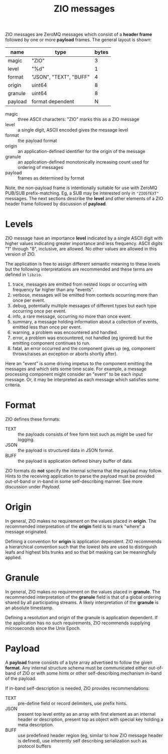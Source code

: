 #+title:  ZIO messages

ZIO messages are ZeroMQ messages which consist of a *header frame*
followed by one or more *payload* frames.  The general layout is shown:

|---------+------------------------+-------|
| name    | type                   | bytes |
|---------+------------------------+-------|
| magic   | "ZIO"                  |     3 |
| level   | "%d"                   |     1 |
| format  | "JSON", "TEXT", "BUFF" |     4 |
| origin  | uint64                 |     8 |
| granule | uint64                 |     8 |
|---------+------------------------+-------|
| payload | format dependent       |     N |
|---------+------------------------+-------|

- magic :: three ASCII characters: "ZIO" marks this as a ZIO message
- level :: a single digit, ASCII encoded gives the message level
- format :: the payload format
- origin :: an application-defined identifier for the origin of the message
- granule :: an application-defined monotonically increasing count used for ordering of messages
- payload :: frames as determined by format

Note, the non-payload frame is intentionally suitable for use with
ZeroMQ PUB/SUB prefix-matching.  Eg, a SUB may be interested only in
~"ZIO5TEXT"~ messages.  The next sections describe the *level* and other
elements of a ZIO header frame followed by discussion of *payload*.

* Levels

ZIO message have an importance *level* indicated by a single ASCII digit
with higher values indicating greater importance and less frequency.
ASCII digits "1" through "8", inclusive, are allowed.  No other values
are allowed in this version of ZIO.  

The application is free to assign different semantic meaning to these
levels but the following interpretations are recommended and these
terms are defined in ~libzio~.

1. trace, messages are emitted from nested loops or occurring with
   frequency far higher than any "events".
2. verbose, messages will be emitted from contexts occurring more than
   once per event.
3. debug, potentially multiple messages of different types but each
   type occurring once per event.
4. info, a rare message, occurring no more than once event.
5. summary, a message holding information about a collection of
   events, emitted less than once per event.
6. warning, a problem was encountered and handled.
7. error, a problem was encountered, not handled (eg ignored) but the
   emitting component continues to run.
8. fatal, an error occurred and the component gives up (eg, component
   throws/raises an exception or aborts shortly after).

Here an "event" is some driving impetus to the component emitting the
messages and which sets some time scale.  For example, a message
processing component might consider an "event" to be each input
message.  Or, it may be interpreted as each message which satisfies
some criteria.

* Format

ZIO defines these formats:

- TEXT :: the payloads consists of free form text such as might be used for logging.
- JSON :: the payload is structured data in JSON format.
- BUFF :: the payload is application defined binary buffer of data.

ZIO formats do *not* specify the internal schema that the payload may
follow.  Hints to the receiving application to parse the payload must
be provided out-of-band or in-band in some self-describing manner.
See more discussion under [[Payload]].

* Origin

In general, ZIO makes no requirement on the values placed in *origin*.
The recommended interpretation of the *origin* field is to mark "where"
a message originated.  

Defining a convention for *origin* is application dependent.  ZIO
recommends a hierarchical convention such that the lowest bits are
used to distinguish leafs and highest bits trunks and so that bit
masking can be meaningfully applied.

* Granule

In general, ZIO makes no requirement on the values placed in *granule*.
The recommended interpretation of the *granule* field is that of a
global ordering shared by all participating streams.  A likely
interpretation of the *granule* is an absolute timestamp.  

Defining a resolution and origin of the granule is application
dependent.  If the application has no such requirements, ZIO
recommends supplying microseconds since the Unix Epoch.

* Payload

A *payload* frame consists of a byte array advertised to follow the
given *format*.  Any internal structure schema must be communicated
either out-of-band of ZIO or with some hints or other self-describing
mechanism in-band of the payload.

If in-band self-description is needed, ZIO provides recommendations:

- TEXT :: pre-define field or record delimiters, use prefix hints.
- JSON :: present top level entity as an array with first element as an internal header or description, present top as object with special key holding a meta description.
- BUFF :: use predefined header region (eg, similar to how ZIO message header is defined), use inherently self describing serialization such as protocol buffers


